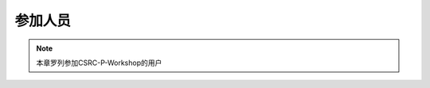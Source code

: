 ##################
参加人员
##################

.. note:: 本章罗列参加CSRC-P-Workshop的用户

=========  ==============   ===================== =====================  =============
   #           姓名               github用户名          单位                    备注
=========  ==============   ===================== =====================  =============
   1         Shaoguang         @shaoguangleo        中国科学院上海天文台        None
   2          xxxxxx              xxxxxxxxx           xxxxxxxxx            xxxxxx
   3          xxxxxx              xxxxxxxxx             xxxxxxxxx           xxxxxx
   4          xxxxxx              xxxxxxxxx             xxxxxxxxx           xxxxxx
=========  ==============   ===================== =====================  =============
